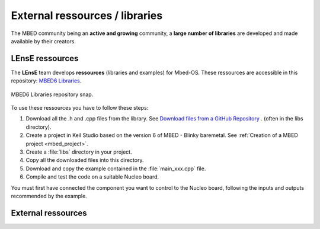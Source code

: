 External ressources / libraries
###############################

The MBED community being an **active and growing** community, a **large number of libraries** are developed and made available by their creators.

LEnsE ressources
****************

The **LEnsE** team develops **ressources** (libraries and examples) for Mbed-OS. These ressources are accessible in this repository: `MBED6 Libraries <https://iogs-lense-ressources.github.io/mbed6-libraries/>`_.

.. figure:: ../_static/images/lense_mbed6_libs.png
	:align: center	
	:width: 50%
	
	MBED6 Libraries repository snap.


To use these ressources you have to follow these steps:

#. Download all the .h and .cpp files from the library. See `Download files from a GitHub Repository <https://lense.institutoptique.fr/github/#download-files-from-a-github-repository>`_ . (often in the libs directory).
#. Create a project in Keil Studio based on the version 6 of MBED - Blinky baremetal. See :ref:`Creation of a MBED project <mbed_project>`.
#. Create a :file:`libs` directory in your project.
#. Copy all the downloaded files into this directory.
#. Download and copy the example contained in the :file:`main_xxx.cpp` file.
#. Compile and test the code on a suitable Nucleo board.

You must first have connected the component you want to control to the Nucleo board, following the inputs and outputs recommended by the example.



External ressources
*******************

